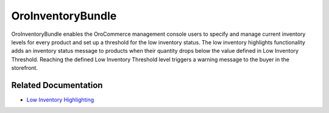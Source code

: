 .. _bundle-docs-commerce-inventory-bundle:

OroInventoryBundle
==================

OroInventoryBundle enables the OroCommerce management console users to specify and manage current inventory levels for every product and set up a threshold for the low inventory status.
The low inventory highlights functionality adds an inventory status message to products when their quantity drops below the value defined in Low Inventory Threshold. Reaching the defined Low Inventory Threshold level triggers a warning message to the buyer in the storefront.

Related Documentation
---------------------

* `Low Inventory Highlighting <https://github.com/oroinc/orocommerce/blob/master/src/Oro/Bundle/InventoryBundle/Resources/doc/low_inventory_highlights.md#configuration>`__
